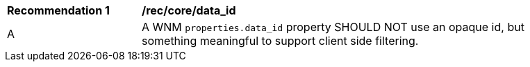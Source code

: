 [[rec_core_data_id]]
[width="90%",cols="2,6a"]
|===
^|*Recommendation {counter:rec-id}* |*/rec/core/data_id*
^|A |A WNM `+properties.data_id+` property SHOULD NOT use an opaque id, but something meaningful to support client side filtering.
|===
